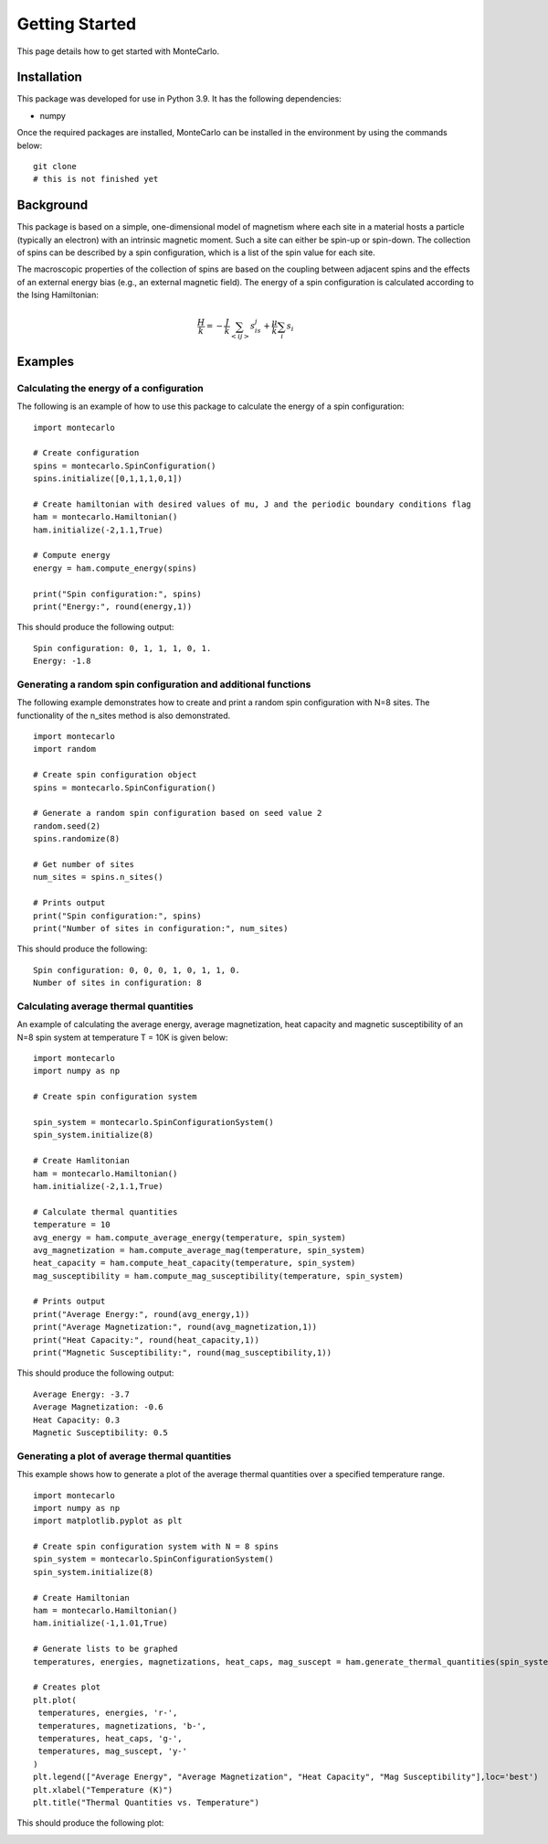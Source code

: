 Getting Started
===============

This page details how to get started with MonteCarlo.

Installation
------------
This package was developed for use in Python 3.9. It has the following dependencies:

- numpy

Once the required packages are installed, MonteCarlo can be installed in the environment by using the commands below:

::

 git clone  
 # this is not finished yet

Background
----------
This package is based on a simple, one-dimensional model of magnetism where each site in a material hosts a particle
(typically an electron) with an intrinsic magnetic moment. Such a site can either be spin-up or spin-down. The collection of
spins can be described by a spin configuration, which is a list of the spin value for each site.

The macroscopic properties of the collection of spins are based on the coupling between adjacent spins and the effects
of an external energy bias (e.g., an external magnetic field). The energy of a spin configuration is calculated according
to the Ising Hamiltonian:

.. math:: \frac{H}{k} = -\frac{J}{k}\sum_{<ij>} s_is_j + \frac{\mu}{k}\sum_{i} s_i

Examples
--------
Calculating the energy of a configuration
'''''''''''''''''''''''''''''''''''''''''
The following is an example of how to use this package to calculate the energy of a spin configuration:
::

 import montecarlo

 # Create configuration
 spins = montecarlo.SpinConfiguration()
 spins.initialize([0,1,1,1,0,1])

 # Create hamiltonian with desired values of mu, J and the periodic boundary conditions flag
 ham = montecarlo.Hamiltonian()
 ham.initialize(-2,1.1,True)
 
 # Compute energy
 energy = ham.compute_energy(spins)

 print("Spin configuration:", spins)
 print("Energy:", round(energy,1))

This should produce the following output:
::

 Spin configuration: 0, 1, 1, 1, 0, 1.
 Energy: -1.8

Generating a random spin configuration and additional functions
'''''''''''''''''''''''''''''''''''''''''''''''''''''''''''''''
The following example demonstrates how to create and print a random spin configuration with N=8 sites. The functionality
of the n_sites method is also demonstrated.
::
 
 import montecarlo
 import random
 
 # Create spin configuration object
 spins = montecarlo.SpinConfiguration()

 # Generate a random spin configuration based on seed value 2
 random.seed(2)
 spins.randomize(8)
 
 # Get number of sites
 num_sites = spins.n_sites()
 
 # Prints output
 print("Spin configuration:", spins)
 print("Number of sites in configuration:", num_sites)
 
This should produce the following:
::
 
 Spin configuration: 0, 0, 0, 1, 0, 1, 1, 0.
 Number of sites in configuration: 8

Calculating average thermal quantities
''''''''''''''''''''''''''''''''''''''
An example of calculating the average energy, average magnetization, heat capacity and magnetic susceptibility
of an N=8 spin system at temperature T = 10K is given below:
::

 import montecarlo
 import numpy as np

 # Create spin configuration system

 spin_system = montecarlo.SpinConfigurationSystem()
 spin_system.initialize(8)

 # Create Hamlitonian
 ham = montecarlo.Hamiltonian()
 ham.initialize(-2,1.1,True)

 # Calculate thermal quantities
 temperature = 10
 avg_energy = ham.compute_average_energy(temperature, spin_system)
 avg_magnetization = ham.compute_average_mag(temperature, spin_system)
 heat_capacity = ham.compute_heat_capacity(temperature, spin_system)
 mag_susceptibility = ham.compute_mag_susceptibility(temperature, spin_system)

 # Prints output
 print("Average Energy:", round(avg_energy,1))
 print("Average Magnetization:", round(avg_magnetization,1))
 print("Heat Capacity:", round(heat_capacity,1))
 print("Magnetic Susceptibility:", round(mag_susceptibility,1))

This should produce the following output:
::
 
 Average Energy: -3.7
 Average Magnetization: -0.6
 Heat Capacity: 0.3
 Magnetic Susceptibility: 0.5

Generating a plot of average thermal quantities
'''''''''''''''''''''''''''''''''''''''''''''''
This example shows how to generate a plot of the average thermal quantities over a specified
temperature range.
::
 
 import montecarlo
 import numpy as np
 import matplotlib.pyplot as plt

 # Create spin configuration system with N = 8 spins
 spin_system = montecarlo.SpinConfigurationSystem()
 spin_system.initialize(8)

 # Create Hamiltonian
 ham = montecarlo.Hamiltonian()
 ham.initialize(-1,1.01,True)

 # Generate lists to be graphed
 temperatures, energies, magnetizations, heat_caps, mag_suscept = ham.generate_thermal_quantities(spin_system,0.1,10,0.1)

 # Creates plot
 plt.plot(
  temperatures, energies, 'r-',
  temperatures, magnetizations, 'b-',
  temperatures, heat_caps, 'g-',
  temperatures, mag_suscept, 'y-'
 )
 plt.legend(["Average Energy", "Average Magnetization", "Heat Capacity", "Mag Susceptibility"],loc='best')
 plt.xlabel("Temperature (K)")
 plt.title("Thermal Quantities vs. Temperature")

This should produce the following plot:

.. image:: ./plot.png
 :width: 400


